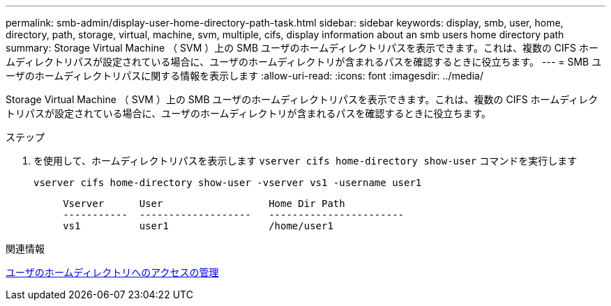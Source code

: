 ---
permalink: smb-admin/display-user-home-directory-path-task.html 
sidebar: sidebar 
keywords: display, smb, user, home, directory, path, storage, virtual, machine, svm, multiple, cifs, display information about an smb users home directory path 
summary: Storage Virtual Machine （ SVM ）上の SMB ユーザのホームディレクトリパスを表示できます。これは、複数の CIFS ホームディレクトリパスが設定されている場合に、ユーザのホームディレクトリが含まれるパスを確認するときに役立ちます。 
---
= SMB ユーザのホームディレクトリパスに関する情報を表示します
:allow-uri-read: 
:icons: font
:imagesdir: ../media/


[role="lead"]
Storage Virtual Machine （ SVM ）上の SMB ユーザのホームディレクトリパスを表示できます。これは、複数の CIFS ホームディレクトリパスが設定されている場合に、ユーザのホームディレクトリが含まれるパスを確認するときに役立ちます。

.ステップ
. を使用して、ホームディレクトリパスを表示します `vserver cifs home-directory show-user` コマンドを実行します
+
`vserver cifs home-directory show-user -vserver vs1 -username user1`

+
[listing]
----

     Vserver      User                  Home Dir Path
     -----------  -------------------   -----------------------
     vs1          user1                 /home/user1
----


.関連情報
xref:manage-accessibility-users-home-directories-task.adoc[ユーザのホームディレクトリへのアクセスの管理]
